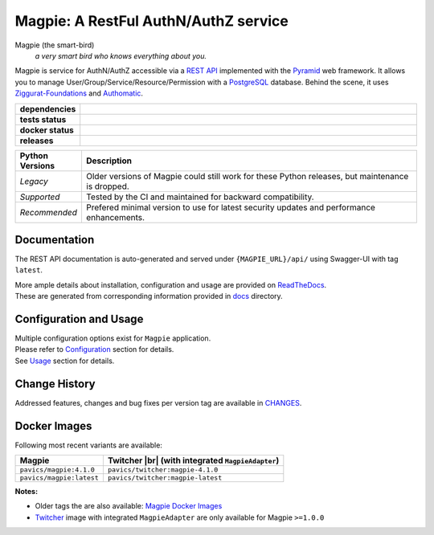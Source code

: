.. explicit references must be used in this file (not references.rst) to ensure they are directly rendered on Github

======================================
Magpie: A RestFul AuthN/AuthZ service
======================================
Magpie (the smart-bird)
  *a very smart bird who knows everything about you.*

Magpie is service for AuthN/AuthZ accessible via a `REST API`_ implemented with the `Pyramid`_ web framework.
It allows you to manage User/Group/Service/Resource/Permission with a `PostgreSQL`_ database.
Behind the scene, it uses `Ziggurat-Foundations`_ and `Authomatic`_.


.. start-badges

.. list-table::
    :header-rows: 0
    :stub-columns: 1
    :widths: 10,90

    * - dependencies
      - | |py_ver_recommend| |py_ver_support| |py_ver_legacy| |dependencies|
    * - tests status
      - | |github_latest| |github_tagged| |coverage| |codacy|
    * - docker status
      - | |docker_build_mode| |docker_build_status| |docker_latest_tag| |docker_semver_tag|
    * - releases
      - | |version| |commits-since|

.. list-table::
    :header-rows: 1
    :widths: 10,90

    * - Python Versions
      - Description
    * - *Legacy*
      - Older versions of Magpie could still work for these Python releases, but maintenance is dropped.
    * - *Supported*
      - Tested by the CI and maintained for backward compatibility.
    * - *Recommended*
      - Prefered minimal version to use for latest security updates and performance enhancements.

.. |py_ver_legacy| image:: https://img.shields.io/badge/python%20%28legacy%29-3.5%20%2D%2D%203.7-orange.svg
    :alt: Python 3.5+ supported (legacy)
    :target: https://www.python.org/getit

.. |py_ver_support| image:: https://img.shields.io/badge/python%20%28supported%29-3.8%2B-yellow.svg
    :alt: Python 3.8+ supported
    :target: https://www.python.org/getit

.. |py_ver_recommend| image:: https://img.shields.io/badge/python%20%28recommended%29-3.11%2B-blue.svg
    :alt: Python 3.11+ recommended
    :target: https://www.python.org/getit

.. |commits-since| image:: https://img.shields.io/github/commits-since/Ouranosinc/Magpie/4.1.0.svg
    :alt: Commits since latest release
    :target: https://github.com/Ouranosinc/Magpie/compare/4.1.0...master

.. |version| image:: https://img.shields.io/badge/tag-4.1.0-blue.svg?style=flat
    :alt: Latest Tag
    :target: https://github.com/Ouranosinc/Magpie/tree/4.1.0

.. |dependencies| image:: https://pyup.io/repos/github/Ouranosinc/Magpie/shield.svg
    :alt: Dependencies Status
    :target: https://pyup.io/account/repos/github/Ouranosinc/Magpie/

.. |github_latest| image:: https://img.shields.io/github/actions/workflow/status/Ouranosinc/Magpie/tests.yml?label=master&branch=master
    :alt: Github Actions CI Build Status (master branch)
    :target: https://github.com/Ouranosinc/Magpie/actions?query=workflow%3ATests+branch%3Amaster

.. |github_tagged| image:: https://img.shields.io/github/actions/workflow/status/Ouranosinc/Magpie/tests.yml?label=4.1.0&branch=4.1.0
    :alt: Github Actions CI Build Status (latest tag)
    :target: https://github.com/Ouranosinc/Magpie/actions?query=workflow%3ATests+branch%3A4.1.0

.. |readthedocs| image:: https://img.shields.io/readthedocs/pavics-magpie
    :alt: Readthedocs Build Status (master branch)
    :target: `readthedocs`_

.. |coverage| image:: https://img.shields.io/codecov/c/gh/Ouranosinc/Magpie.svg?label=coverage
    :alt: Travis-CI CodeCov Coverage
    :target: https://codecov.io/gh/Ouranosinc/Magpie

.. |codacy| image:: https://app.codacy.com/project/badge/Grade/0dd500de5e3c4bdf84093eaa64cf9a81
    :alt: Codacy Badge
    :target: https://app.codacy.com/gh/Ouranosinc/Magpie/dashboard

.. |docker_build_mode| image:: https://img.shields.io/docker/automated/pavics/magpie.svg?label=build
    :alt: Docker Build Status (latest tag)
    :target: https://hub.docker.com/r/pavics/magpie/builds

.. |docker_build_status| image:: https://img.shields.io/docker/cloud/build/pavics/magpie.svg?label=status
    :alt: Docker Build Status (latest tag)
    :target: https://hub.docker.com/r/pavics/magpie/builds

.. |docker_latest_tag| image:: https://img.shields.io/docker/v/pavics/magpie?label=last%20build
    :alt: Docker Latest Tag
    :target: https://hub.docker.com/r/pavics/magpie/tags?page=1&ordering=last_updated&name=latest

.. |docker_semver_tag| image:: https://img.shields.io/docker/v/pavics/magpie?label=version&sort=semver
    :alt: Docker Version Tag
    :target: https://hub.docker.com/r/pavics/magpie/tags?page=1&ordering=last_updated&name=4.1.0

.. end-badges

--------------
Documentation
--------------

The REST API documentation is auto-generated and served under ``{MAGPIE_URL}/api/`` using Swagger-UI with tag
``latest``.

| More ample details about installation, configuration and usage are provided on |readme_readthedocs|_.
| These are generated from corresponding information provided in |github_docs|_ directory.

----------------------------
Configuration and Usage
----------------------------

| Multiple configuration options exist for ``Magpie`` application.
| Please refer to |readme_configuration|_ section for details.
| See |readme_usage|_ section for details.

--------------
Change History
--------------

Addressed features, changes and bug fixes per version tag are available in |readme_changes|_.

--------------
Docker Images
--------------

Following most recent variants are available:

.. |br| raw:: html

    <br>

.. list-table::
    :header-rows: 1

    * - Magpie
      - Twitcher |br|
        (with integrated ``MagpieAdapter``)
    * - ``pavics/magpie:4.1.0``
      - ``pavics/twitcher:magpie-4.1.0``
    * - ``pavics/magpie:latest``
      - ``pavics/twitcher:magpie-latest``


**Notes:**

- Older tags the are also available: `Magpie Docker Images`_
- `Twitcher`_ image with integrated ``MagpieAdapter`` are only available for Magpie ``>=1.0.0``

.. these reference must be left direct (not included with 'docs/references.rst') to allow pretty rendering on Github
.. |readme_changes| replace:: CHANGES
.. _readme_changes: CHANGES.rst
.. |readme_configuration| replace:: Configuration
.. _readme_configuration: docs/configuration.rst
.. |readme_usage| replace:: Usage
.. _readme_usage: docs/usage.rst
.. |readme_readthedocs| replace:: ReadTheDocs
.. _readme_readthedocs: https://pavics-magpie.readthedocs.io
.. |github_docs| replace:: docs
.. _github_docs: https://github.com/Ouranosinc/Magpie/tree/master/docs

.. REST API redoc reference is auto-generated by sphinx from magpie cornice-swagger definitions
.. _REST API: https://pavics-magpie.readthedocs.io/en/latest/api.html
.. _Authomatic: https://authomatic.github.io/authomatic/
.. _PostgreSQL: https://www.postgresql.org/
.. _Pyramid: https://docs.pylonsproject.org/projects/pyramid/
.. _Ziggurat-Foundations: https://github.com/ergo/ziggurat_foundations
.. _Magpie Docker Images: https://hub.docker.com/r/pavics/magpie/tags
.. _Twitcher: https://github.com/bird-house/twitcher
